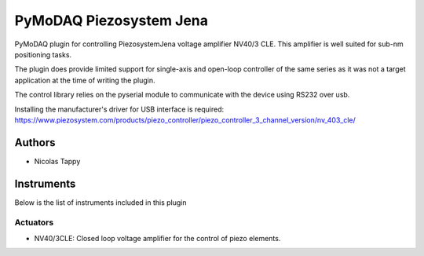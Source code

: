 PyMoDAQ Piezosystem Jena
###############

.. image:: https://img.shields.io/pypi/v/pymodaq_plugins.svg
   :target: https://pypi.org/project/pymodaq_plugins/
   :alt: Latest Version

.. image:: https://readthedocs.org/projects/pymodaq/badge/?version=latest
   :target: https://pymodaq.readthedocs.io/en/stable/?badge=latest
   :alt: Documentation Status

.. image:: https://github.com/CEMES-CNRS/pymodaq_plugins/workflows/Upload%20Python%20Package/badge.svg
    :target: https://github.com/CEMES-CNRS/pymodaq_plugins

PyMoDAQ plugin for controlling PiezosystemJena voltage amplifier NV40/3 CLE.
This amplifier is well suited for sub-nm positioning tasks.

The plugin does provide limited support for single-axis and open-loop controller of the same series
as it was not a target application at the time of writing the plugin.

The control library relies on the pyserial module to communicate with the device using RS232 over usb.

Installing the manufacturer's driver for USB interface is required:
https://www.piezosystem.com/products/piezo_controller/piezo_controller_3_channel_version/nv_403_cle/

Authors
=======

* Nicolas Tappy

Instruments
===========

Below is the list of instruments included in this plugin

Actuators
+++++++++

* NV40/3CLE: Closed loop voltage amplifier for the control of piezo elements.